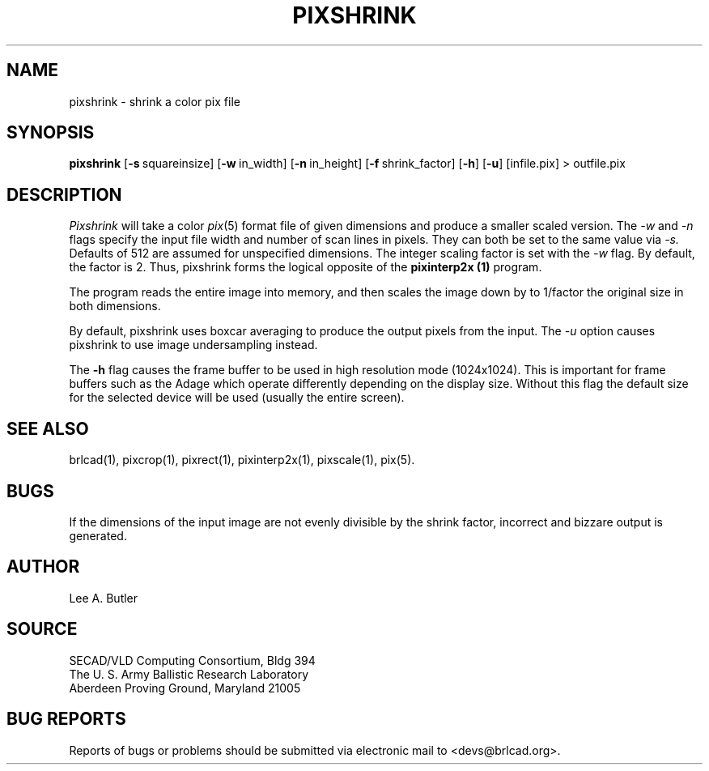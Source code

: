 .TH PIXSHRINK 1 BRL-CAD
.\"                    P I X S H R I N K . 1
.\" BRL-CAD
.\"
.\" Copyright (c) 2005-2007 United States Government as represented by
.\" the U.S. Army Research Laboratory.
.\"
.\" Redistribution and use in source (Docbook format) and 'compiled'
.\" forms (PDF, PostScript, HTML, RTF, etc), with or without
.\" modification, are permitted provided that the following conditions
.\" are met:
.\"
.\" 1. Redistributions of source code (Docbook format) must retain the
.\" above copyright notice, this list of conditions and the following
.\" disclaimer.
.\"
.\" 2. Redistributions in compiled form (transformed to other DTDs,
.\" converted to PDF, PostScript, HTML, RTF, and other formats) must
.\" reproduce the above copyright notice, this list of conditions and
.\" the following disclaimer in the documentation and/or other
.\" materials provided with the distribution.
.\"
.\" 3. The name of the author may not be used to endorse or promote
.\" products derived from this documentation without specific prior
.\" written permission.
.\"
.\" THIS DOCUMENTATION IS PROVIDED BY THE AUTHOR AS IS'' AND ANY
.\" EXPRESS OR IMPLIED WARRANTIES, INCLUDING, BUT NOT LIMITED TO, THE
.\" IMPLIED WARRANTIES OF MERCHANTABILITY AND FITNESS FOR A PARTICULAR
.\" PURPOSE ARE DISCLAIMED. IN NO EVENT SHALL THE AUTHOR BE LIABLE FOR
.\" ANY DIRECT, INDIRECT, INCIDENTAL, SPECIAL, EXEMPLARY, OR
.\" CONSEQUENTIAL DAMAGES (INCLUDING, BUT NOT LIMITED TO, PROCUREMENT
.\" OF SUBSTITUTE GOODS OR SERVICES; LOSS OF USE, DATA, OR PROFITS; OR
.\" BUSINESS INTERRUPTION) HOWEVER CAUSED AND ON ANY THEORY OF
.\" LIABILITY, WHETHER IN CONTRACT, STRICT LIABILITY, OR TORT
.\" (INCLUDING NEGLIGENCE OR OTHERWISE) ARISING IN ANY WAY OUT OF THE
.\" USE OF THIS DOCUMENTATION, EVEN IF ADVISED OF THE POSSIBILITY OF
.\" SUCH DAMAGE.
.\"
.\".\".\"
.SH NAME
pixshrink \- shrink a color pix file
.SH SYNOPSIS
.B pixshrink
.RB [ \-s\  squareinsize]
.RB [ \-w\  in_width]
.RB [ \-n\  in_height]
.RB [ \-f\  shrink_factor]
.RB [ \-h ]
.RB [ \-u ]
[infile.pix] \>\ outfile.pix
.SH DESCRIPTION
.I Pixshrink
will take a color
.IR pix (5)
format file of given dimensions and produce a smaller
scaled version.
The
.I \-w
and
.I \-n
flags specify the input file width and number of scan lines in pixels.
They can both be set to the same value via
.I \-s.
Defaults of 512 are assumed for unspecified dimensions.
The integer scaling factor is set with the
.I \-w
flag.  By default, the factor is 2.  Thus, pixshrink forms the logical
opposite of the
.B pixinterp2x (1)
program.
.PP
The program reads the entire image into memory,
and then scales the image down by
to 1/factor the original size in both dimensions.


By default, pixshrink uses boxcar averaging to produce the output pixels from
the input.  The
.I \-u
option causes pixshrink to use image undersampling instead.
.PP
The
.B \-h
flag causes the frame buffer to be
used in high resolution mode (1024x1024).
This is important for frame buffers such as the Adage which operate
differently depending on the display size.  Without this flag
the default size for the selected device will be used (usually
the entire screen).
.PP
.SH "SEE ALSO"
brlcad(1), pixcrop(1), pixrect(1), pixinterp2x(1), pixscale(1), pix(5).
.SH BUGS
If the dimensions of the input image are not evenly divisible by the shrink
factor, incorrect and bizzare output is generated.
.SH AUTHOR
Lee A. Butler
.SH SOURCE
SECAD/VLD Computing Consortium, Bldg 394
.br
The U. S. Army Ballistic Research Laboratory
.br
Aberdeen Proving Ground, Maryland  21005
.SH "BUG REPORTS"
Reports of bugs or problems should be submitted via electronic
mail to <devs@brlcad.org>.
